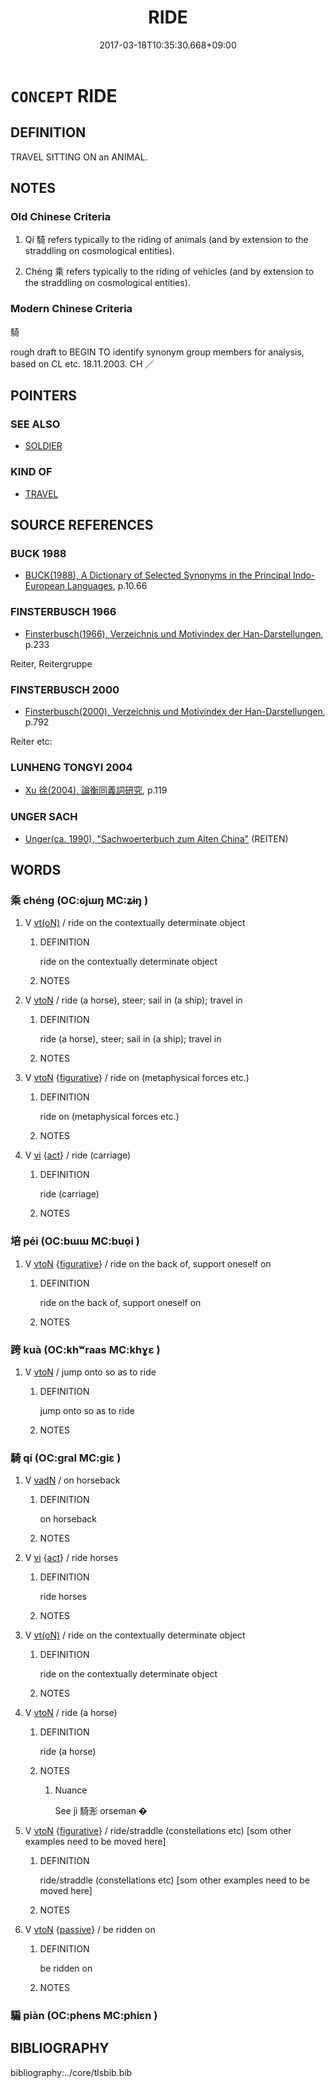 # -*- mode: mandoku-tls-view -*-
#+TITLE: RIDE
#+DATE: 2017-03-18T10:35:30.668+09:00        
#+STARTUP: content
* =CONCEPT= RIDE
:PROPERTIES:
:CUSTOM_ID: uuid-12c122a4-f3e4-41f3-b24d-afdaf85bf0e4
:TR_ZH: 騎
:END:
** DEFINITION

TRAVEL SITTING ON an ANIMAL.

** NOTES

*** Old Chinese Criteria
1. Qí 騎 refers typically to the riding of animals (and by extension to the straddling on cosmological entities).

2. Chéng 乘 refers typically to the riding of vehicles (and by extension to the straddling on cosmological entities).

*** Modern Chinese Criteria
騎

rough draft to BEGIN TO identify synonym group members for analysis, based on CL etc. 18.11.2003. CH ／

** POINTERS
*** SEE ALSO
 - [[tls:concept:SOLDIER][SOLDIER]]

*** KIND OF
 - [[tls:concept:TRAVEL][TRAVEL]]

** SOURCE REFERENCES
*** BUCK 1988
 - [[cite:BUCK-1988][BUCK(1988), A Dictionary of Selected Synonyms in the Principal Indo-European Languages]], p.10.66

*** FINSTERBUSCH 1966
 - [[cite:FINSTERBUSCH-1966][Finsterbusch(1966), Verzeichnis und Motivindex der Han-Darstellungen]], p.233


Reiter, Reitergruppe

*** FINSTERBUSCH 2000
 - [[cite:FINSTERBUSCH-2000][Finsterbusch(2000), Verzeichnis und Motivindex der Han-Darstellungen]], p.792


Reiter etc:

*** LUNHENG TONGYI 2004
 - [[cite:LUNHENG-TONGYI-2004][Xu 徐(2004), 論衡同義詞研究]], p.119

*** UNGER SACH
 - [[cite:UNGER-SACH][Unger(ca. 1990), "Sachwoerterbuch zum Alten China"]] (REITEN)
** WORDS
   :PROPERTIES:
   :VISIBILITY: children
   :END:
*** 乘 chéng (OC:ɢjɯŋ MC:ʑɨŋ )
:PROPERTIES:
:CUSTOM_ID: uuid-13b62b96-edb4-4fa4-ad7c-de41bf120771
:Char+: 乘(4,9/10) 
:GY_IDS+: uuid-e657b5a9-7a31-4c31-ace7-22d797685fc9
:PY+: chéng     
:OC+: ɢjɯŋ     
:MC+: ʑɨŋ     
:END: 
**** V [[tls:syn-func::#uuid-e64a7a95-b54b-4c94-9d6d-f55dbf079701][vt(oN)]] / ride on the contextually determinate object
:PROPERTIES:
:CUSTOM_ID: uuid-fe3f59b1-8abc-45a5-a9dc-1126b3d07d21
:END:
****** DEFINITION

ride on the contextually determinate object

****** NOTES

**** V [[tls:syn-func::#uuid-fbfb2371-2537-4a99-a876-41b15ec2463c][vtoN]] / ride (a horse), steer; sail in (a ship); travel in
:PROPERTIES:
:CUSTOM_ID: uuid-d03480cf-5222-4606-8ee7-edd093f29484
:WARRING-STATES-CURRENCY: 4
:END:
****** DEFINITION

ride (a horse), steer; sail in (a ship); travel in

****** NOTES

**** V [[tls:syn-func::#uuid-fbfb2371-2537-4a99-a876-41b15ec2463c][vtoN]] {[[tls:sem-feat::#uuid-2e48851c-928e-40f0-ae0d-2bf3eafeaa17][figurative]]} / ride on (metaphysical forces etc.)
:PROPERTIES:
:CUSTOM_ID: uuid-8494b7ef-72d7-4ebe-aa6f-35369e15e9c8
:END:
****** DEFINITION

ride on (metaphysical forces etc.)

****** NOTES

**** V [[tls:syn-func::#uuid-c20780b3-41f9-491b-bb61-a269c1c4b48f][vi]] {[[tls:sem-feat::#uuid-f55cff2f-f0e3-4f08-a89c-5d08fcf3fe89][act]]} / ride (carriage)
:PROPERTIES:
:CUSTOM_ID: uuid-2f6fda70-3386-4272-8fbb-96ff4b3fdb6e
:END:
****** DEFINITION

ride (carriage)

****** NOTES

*** 培 péi (OC:bɯɯ MC:buo̝i )
:PROPERTIES:
:CUSTOM_ID: uuid-fa93c477-42e1-41da-ba65-395d3742552a
:Char+: 培(32,8/11) 
:GY_IDS+: uuid-a1cc82b5-02c3-42eb-a831-9bcbe27f4c86
:PY+: péi     
:OC+: bɯɯ     
:MC+: buo̝i     
:END: 
**** V [[tls:syn-func::#uuid-fbfb2371-2537-4a99-a876-41b15ec2463c][vtoN]] {[[tls:sem-feat::#uuid-2e48851c-928e-40f0-ae0d-2bf3eafeaa17][figurative]]} / ride on the back of, support oneself on
:PROPERTIES:
:CUSTOM_ID: uuid-deb4a61d-31bc-419c-a214-65ff9895e80e
:END:
****** DEFINITION

ride on the back of, support oneself on

****** NOTES

*** 跨 kuà (OC:khʷraas MC:khɣɛ )
:PROPERTIES:
:CUSTOM_ID: uuid-214e63e4-aaa5-4033-ac01-3f45de529516
:Char+: 跨(157,6/13) 
:GY_IDS+: uuid-07daf384-2258-457d-b706-8d73a78633c6
:PY+: kuà     
:OC+: khʷraas     
:MC+: khɣɛ     
:END: 
**** V [[tls:syn-func::#uuid-fbfb2371-2537-4a99-a876-41b15ec2463c][vtoN]] / jump onto so as to ride
:PROPERTIES:
:CUSTOM_ID: uuid-ca01a963-0b20-4062-be2c-5b75fac6a06d
:END:
****** DEFINITION

jump onto so as to ride

****** NOTES

*** 騎 qí (OC:ɡral MC:giɛ )
:PROPERTIES:
:CUSTOM_ID: uuid-49cf7900-31e9-4db8-86ea-06e616efbff3
:Char+: 騎(187,8/18) 
:GY_IDS+: uuid-ae4292f7-0331-4f5f-ad24-f8415b00afdb
:PY+: qí     
:OC+: ɡral     
:MC+: giɛ     
:END: 
**** V [[tls:syn-func::#uuid-fed035db-e7bd-4d23-bd05-9698b26e38f9][vadN]] / on horseback
:PROPERTIES:
:CUSTOM_ID: uuid-3b011eb0-e138-41b6-aff4-e89dab2e73d3
:END:
****** DEFINITION

on horseback

****** NOTES

**** V [[tls:syn-func::#uuid-c20780b3-41f9-491b-bb61-a269c1c4b48f][vi]] {[[tls:sem-feat::#uuid-f55cff2f-f0e3-4f08-a89c-5d08fcf3fe89][act]]} / ride horses
:PROPERTIES:
:CUSTOM_ID: uuid-e298bf4f-8c96-401c-9c03-d097ddf7ab96
:END:
****** DEFINITION

ride horses

****** NOTES

**** V [[tls:syn-func::#uuid-e64a7a95-b54b-4c94-9d6d-f55dbf079701][vt(oN)]] / ride on the contextually determinate object
:PROPERTIES:
:CUSTOM_ID: uuid-f33bc74b-db3c-457a-b14e-b369d3999379
:END:
****** DEFINITION

ride on the contextually determinate object

****** NOTES

**** V [[tls:syn-func::#uuid-fbfb2371-2537-4a99-a876-41b15ec2463c][vtoN]] / ride (a horse)
:PROPERTIES:
:CUSTOM_ID: uuid-bc0f5057-9aac-42b6-8eb7-ee4cdc74ab2a
:END:
****** DEFINITION

ride (a horse)

****** NOTES

******* Nuance
See jì 騎浵 orseman �

**** V [[tls:syn-func::#uuid-fbfb2371-2537-4a99-a876-41b15ec2463c][vtoN]] {[[tls:sem-feat::#uuid-2e48851c-928e-40f0-ae0d-2bf3eafeaa17][figurative]]} / ride/straddle (constellations etc) [som other examples need to be moved here]
:PROPERTIES:
:CUSTOM_ID: uuid-16a0f1ec-0db8-497f-85c6-4366f444ee54
:END:
****** DEFINITION

ride/straddle (constellations etc) [som other examples need to be moved here]

****** NOTES

**** V [[tls:syn-func::#uuid-fbfb2371-2537-4a99-a876-41b15ec2463c][vtoN]] {[[tls:sem-feat::#uuid-988c2bcf-3cdd-4b9e-b8a4-615fe3f7f81e][passive]]} / be ridden on
:PROPERTIES:
:CUSTOM_ID: uuid-4a3f74b6-2c4e-4b63-affb-cfc1a6791951
:WARRING-STATES-CURRENCY: 3
:END:
****** DEFINITION

be ridden on

****** NOTES

*** 騙 piàn (OC:phens MC:phiɛn )
:PROPERTIES:
:CUSTOM_ID: uuid-ff69fb11-76da-4976-bdec-7cadf68cdb39
:Char+: 騙(187,9/19) 
:GY_IDS+: uuid-d200cb5d-a0fa-4118-a64f-629cf18676c5
:PY+: piàn     
:OC+: phens     
:MC+: phiɛn     
:END: 
** BIBLIOGRAPHY
bibliography:../core/tlsbib.bib
